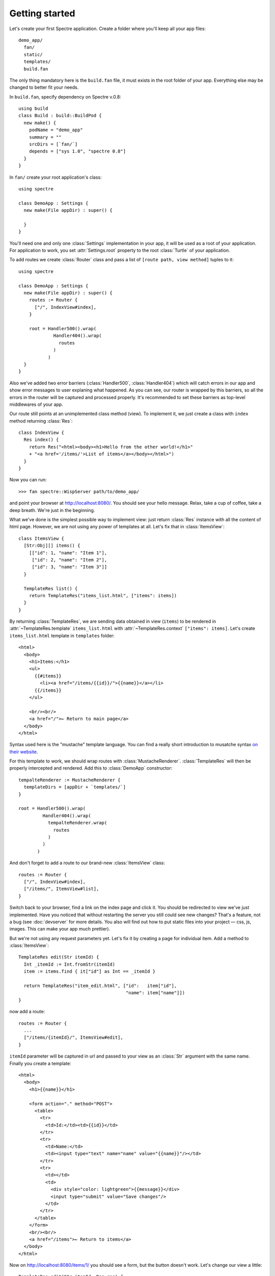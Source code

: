 Getting started
===============

Let's create your first Spectre application. Create a folder where you'll keep all your app files::

  demo_app/
    fan/
    static/
    templates/    
    build.fan

The only thing mandatory here is the ``build.fan`` file, it must exists in the root folder of your app. Everything else may be changed to better fit your needs.

In ``build.fan``, specify dependency on Spectre v.0.8::
    
    using build
    class Build : build::BuildPod {
      new make() {
        podName = "demo_app"
        summary = ""
        srcDirs = [`fan/`]
        depends = ["sys 1.0", "spectre 0.8"]
      }
    }

In ``fan/`` create your root application's class::

  using spectre

  class DemoApp : Settings {
    new make(File appDir) : super() {
    
    }  
  }
  
You'll need one and only one :class:`Settings` implementation in your app, it will be used as a root of your application. For application to work, you set :attr:`Settings.root` property to the root :class:`Turtle` of your application.

To add routes we create :class:`Router` class and pass a list of ``[route path, view method]`` tuples to it::

  using spectre

  class DemoApp : Settings {
    new make(File appDir) : super() {
      routes := Router {
        ["/", IndexView#index],
      }
      
      root = Handler500().wrap(
               Handler404().wrap(
                 routes
               )
             )
    }
  }
  
Also we've added two error barriers (:class:`Handler500`, :class:`Handler404`) which will catch errors in our app and show error messages to user explaning what happened. As you can see, our router is wrapped by this barriers, so all the errors in the router will be captured and processed properly. It's recommended to set these barriers as top-level middlewares of your app.

Our route still points at an unimplemented class method (view). To implement it, we just create a class with ``index`` method returning :class:`Res`::

  class IndexView {
    Res index() {
      return Res("<html><body><h1>Hello from the other world!</h1>"
      + "<a href='/items/'>List of items</a></body></html>")
    }
  }

Now you can run::

  >>> fan spectre::WispServer path/to/demo_app/

and point your browser at `<http://localhost:8080/>`_. You should see your hello message. Relax, take a cup of coffee, take a deep breath. We're just in the beginning.

What we've done is the simplest possible way to implement view: just return :class:`Res` instance with all the content of html page. However, we are not using any power of templates at all. Let's fix that in :class:`ItemsView`::

  class ItemsView {
    [Str:Obj][] items() {
      [["id": 1, "name": "Item 1"],
       ["id": 2, "name": "Item 2"],
       ["id": 3, "name": "Item 3"]]
    }
  
    TemplateRes list() {
      return TemplateRes("items_list.html", ["items": items])
    }
  }
  
By returning :class:`TemplateRes`, we are sending data obtained in view (``items``) to be rendered in :attr:`~TemplateRes.template` ``items_list.html`` with :attr:`~TemplateRes.context` ``["items": items]``. Let's create ``items_list.html`` template in ``templates`` folder::

  <html> 
    <body>
      <h1>Items:</h1>
      <ul>
        {{#items}}
          <li><a href="/items/{{id}}/">{{name}}</a></li>
        {{/items}}
      </ul>
    
      <br/><br/>
      <a href="/">← Return to main page</a>
    </body>
  </html>

Syntax used here is the "mustache" template language. You can find a really short introduction to musatche syntax `on their website <http://mustache.github.com/mustache.5.html>`_.

For this template to work, we should wrap routes with :class:`MustacheRenderer`. :class:`TemplateRes` will then be properly intercepted and rendered. Add this to :class:`DemoApp` constructor::

  tempalteRenderer := MustacheRenderer { 
    templateDirs = [appDir + `templates/`]
  }

  root = Handler500().wrap(
           Handler404().wrap(
             tempalteRenderer.wrap(
               routes
             )
           )
         )

And don't forget to add a route to our brand-new :class:`ItemsView` class::

  routes := Router {
    ["/", IndexView#index],
    ["/items/", ItemsView#list],
  }

Switch back to your browser, find a link on the index page and click it. You should be redirected to view we've just implemented. Have you noticed that without restarting the server you still could see new changes? That's a feature, not a bug (see :doc:`devserver` for more details. You also will find out how to put static files into your project — css, js, images. This can make your app much prettier).

But we're not using any request parameters yet. Let's fix it by creating a page for individual item. Add a method to :class:`ItemsView`::

  TemplateRes edit(Str itemId) {
    Int _itemId := Int.fromStr(itemId)
    item := items.find { it["id"] as Int == _itemId }
  
    return TemplateRes("item_edit.html", ["id":   item["id"],
                                          "name": item["name"]])
  }

now add a route::

  routes := Router {
    ...
    ["/items/{itemId}/", ItemsView#edit],
  }

``itemId`` parameter will be captured in url and passed to your view as an :class:`Str` argument with the same name. Finally you create a template::
  
  <html> 
    <body>
      <h1>{{name}}</h1>

      <form action="." method="POST">
        <table>
          <tr>
            <td>Id:</td><td>{{id}}</td>
          </tr>
          <tr>
            <td>Name:</td>
            <td><input type="text" name="name" value="{{name}}"/></td>
          </tr>
          <tr>
            <td></td>
            <td>
              <div style="color: lightgreen">{{message}}</div>
              <input type="submit" value="Save changes"/>
            </td>
          </tr>
        </table>
      </form>
      <br/><br/>
      <a href="/items">← Return to items</a>
    </body>
  </html>
  
Now on `<http://localhost:8080/items/1/>`_ you should see a form, but the button doesn't work. Let's change our view a little::

  TemplateRes edit(Str itemId, Req req) {
    Int _itemId := Int.fromStr(itemId)
    item := items.find { it["id"] as Int == _itemId }
  
    Str message := ""
  
    if (req.method == "POST") {
      item["name"] = req.post["name"]
      message = "Item '" + item["name"] + "' saved"
    }

    return TemplateRes("item_edit.html", ["id":      item["id"], 
                                          "name":    item["name"],
                                          "message": message])
  }

Here we detect form posting via :attr:`Req.method` attribute, and then access form data through :attr:`Req.post` which is a map-like object containing all POST parameters.

"Save changes" button should work now. If you were watching close enough you'll see that changes are not actually persisted, but hey, it's just a demo. You should get the general idea.

Last thing is missing: we should redirect back to page using GET after processing POST request to avoid form reposting on page refresh. Let's see how we can do this::

  Res edit(Str itemId, Req req) {
    Int _itemId := Int.fromStr(itemId)
    item := items.find { it["id"] as Int == _itemId }
  
    if (req.method == "POST") {
      item["name"] = req.post["name"]
      Str message := "Item '" + item["name"] + "' saved"
      return ResRedirect(Uri.fromStr("/items/" + item["id"]
                                   + "/?message=" + Util.urlencode(message)))
    }

    Str message := req.get.get("message", "")

    return TemplateRes("item_edit.html", ["id":      item["id"],
                                          "name":    item["name"],
                                          "message": message])
  }
  
Here we just return :class:`ResRedirect` from view that will issue 302 FOUND http redirect. We also :func:`~Util.encode` message value: if it contains any of ``&``, ``=`` or ``;`` characters they will be backslash-escaped.

Congratulations! You've just completed this tutorial and should have basic undestanding of how to build applications with Spectre. You may now continue by reading :doc:`turtles` to get a deeper understanding of how these things actually work. Wish you good luck!